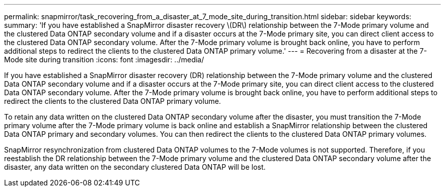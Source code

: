 ---
permalink: snapmirror/task_recovering_from_a_disaster_at_7_mode_site_during_transition.html
sidebar: sidebar
keywords: 
summary: 'If you have established a SnapMirror disaster recovery \(DR\) relationship between the 7-Mode primary volume and the clustered Data ONTAP secondary volume and if a disaster occurs at the 7-Mode primary site, you can direct client access to the clustered Data ONTAP secondary volume. After the 7-Mode primary volume is brought back online, you have to perform additional steps to redirect the clients to the clustered Data ONTAP primary volume.'
---
= Recovering from a disaster at the 7-Mode site during transition
:icons: font
:imagesdir: ../media/

[.lead]
If you have established a SnapMirror disaster recovery (DR) relationship between the 7-Mode primary volume and the clustered Data ONTAP secondary volume and if a disaster occurs at the 7-Mode primary site, you can direct client access to the clustered Data ONTAP secondary volume. After the 7-Mode primary volume is brought back online, you have to perform additional steps to redirect the clients to the clustered Data ONTAP primary volume.

To retain any data written on the clustered Data ONTAP secondary volume after the disaster, you must transition the 7-Mode primary volume after the 7-Mode primary volume is back online and establish a SnapMirror relationship between the clustered Data ONTAP primary and secondary volumes. You can then redirect the clients to the clustered Data ONTAP primary volumes.

SnapMirror resynchronization from clustered Data ONTAP volumes to the 7-Mode volumes is not supported. Therefore, if you reestablish the DR relationship between the 7-Mode primary volume and the clustered Data ONTAP secondary volume after the disaster, any data written on the secondary clustered Data ONTAP will be lost.
